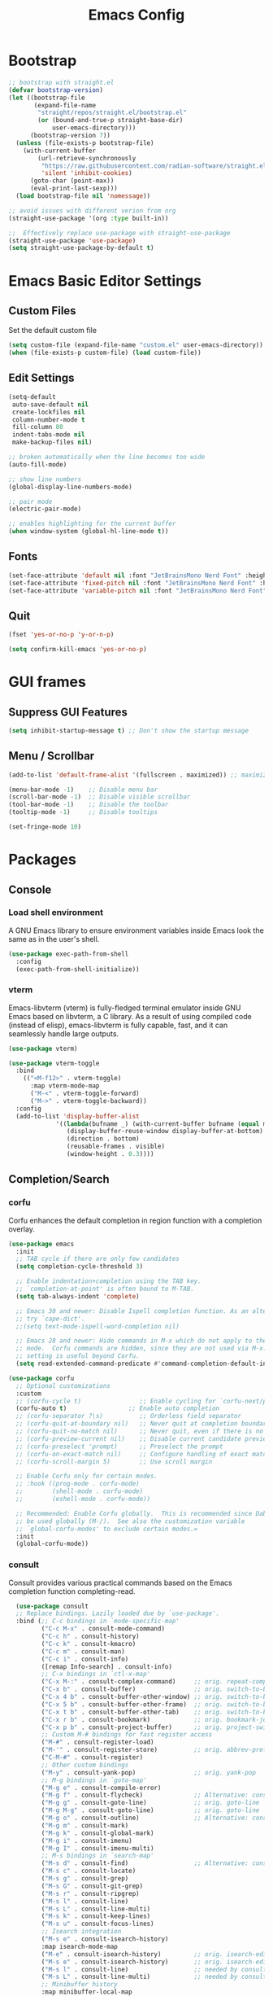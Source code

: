 #+TITLE: Emacs Config
#+PROPERTY: header-args :tangle ./init.el

* Bootstrap

#+begin_src emacs-lisp
  ;; bootstrap with straight.el
  (defvar bootstrap-version)
  (let ((bootstrap-file
         (expand-file-name
          "straight/repos/straight.el/bootstrap.el"
          (or (bound-and-true-p straight-base-dir)
              user-emacs-directory)))
        (bootstrap-version 7))
    (unless (file-exists-p bootstrap-file)
      (with-current-buffer
          (url-retrieve-synchronously
           "https://raw.githubusercontent.com/radian-software/straight.el/develop/install.el"
           'silent 'inhibit-cookies)
        (goto-char (point-max))
        (eval-print-last-sexp)))
    (load bootstrap-file nil 'nomessage))

  ;; avoid issues with different verion from org
  (straight-use-package '(org :type built-in))

  ;;  Effectively replace use-package with straight-use-package
  (straight-use-package 'use-package)
  (setq straight-use-package-by-default t)
#+end_src

* Emacs Basic Editor Settings
** Custom Files
Set the default custom file

#+begin_src emacs-lisp
  (setq custom-file (expand-file-name "custom.el" user-emacs-directory))
  (when (file-exists-p custom-file) (load custom-file))
#+end_src

** Edit Settings

#+begin_src emacs-lisp
  (setq-default
   auto-save-default nil
   create-lockfiles nil
   column-number-mode t
   fill-column 80
   indent-tabs-mode nil
   make-backup-files nil)

  ;; broken automatically when the line becomes too wide
  (auto-fill-mode)

  ;; show line numbers
  (global-display-line-numbers-mode)

  ;; pair mode
  (electric-pair-mode)

  ;; enables highlighting for the current buffer
  (when window-system (global-hl-line-mode t))
#+end_src

** Fonts

#+begin_src emacs-lisp
  (set-face-attribute 'default nil :font "JetBrainsMono Nerd Font" :height 140)
  (set-face-attribute 'fixed-pitch nil :font "JetBrainsMono Nerd Font" :height 140)
  (set-face-attribute 'variable-pitch nil :font "JetBrainsMono Nerd Font" :height 140)
#+end_src

** Quit

#+begin_src emacs-lisp
  (fset 'yes-or-no-p 'y-or-n-p)

  (setq confirm-kill-emacs 'yes-or-no-p)
#+end_src

* GUI frames
** Suppress GUI Features

#+begin_src emacs-lisp
  (setq inhibit-startup-message t) ;; Don't show the startup message
#+end_src

** Menu / Scrollbar

#+begin_src emacs-lisp
  (add-to-list 'default-frame-alist '(fullscreen . maximized)) ;; maximize window

  (menu-bar-mode -1)    ;; Disable menu bar
  (scroll-bar-mode -1)  ;; Disable visible scrollbar
  (tool-bar-mode -1)    ;; Disable the toolbar
  (tooltip-mode -1)     ;; Disable tooltips

  (set-fringe-mode 10)
#+end_src

* Packages
** Console
*** Load shell environment
A GNU Emacs library to ensure environment variables inside Emacs look the same as in the user's shell.

#+begin_src emacs-lisp
  (use-package exec-path-from-shell
    :config
    (exec-path-from-shell-initialize))
#+end_src

*** vterm
Emacs-libvterm (vterm) is fully-fledged terminal emulator inside GNU Emacs based
on libvterm, a C library. As a result of using compiled code (instead of elisp),
emacs-libvterm is fully capable, fast, and it can seamlessly handle large outputs.

#+begin_src emacs-lisp
  (use-package vterm)

  (use-package vterm-toggle
    :bind
      (("<M-f12>" . vterm-toggle)
        :map vterm-mode-map
        ("M-<" . vterm-toggle-forward)
        ("M->" . vterm-toggle-backward))
    :config
    (add-to-list 'display-buffer-alist
               '((lambda(bufname _) (with-current-buffer bufname (equal major-mode 'vterm-mode)))
                  (display-buffer-reuse-window display-buffer-at-bottom)
                  (direction . bottom)
                  (reusable-frames . visible)
                  (window-height . 0.3))))
#+end_src

** Completion/Search
*** corfu
Corfu enhances the default completion in region function with a completion overlay.

#+begin_src emacs-lisp
  (use-package emacs
    :init
    ;; TAB cycle if there are only few candidates
    (setq completion-cycle-threshold 3)

    ;; Enable indentation+completion using the TAB key.
    ;; `completion-at-point' is often bound to M-TAB.
    (setq tab-always-indent 'complete)

    ;; Emacs 30 and newer: Disable Ispell completion function. As an alternative,
    ;; try `cape-dict'.
    ;;(setq text-mode-ispell-word-completion nil)

    ;; Emacs 28 and newer: Hide commands in M-x which do not apply to the current
    ;; mode.  Corfu commands are hidden, since they are not used via M-x. This
    ;; setting is useful beyond Corfu.
    (setq read-extended-command-predicate #'command-completion-default-include-p))

  (use-package corfu
    ;; Optional customizations
    :custom
    ;; (corfu-cycle t)                ;; Enable cycling for `corfu-next/previous'
    (corfu-auto t)                 ;; Enable auto completion
    ;; (corfu-separator ?\s)          ;; Orderless field separator
    ;; (corfu-quit-at-boundary nil)   ;; Never quit at completion boundary
    ;; (corfu-quit-no-match nil)      ;; Never quit, even if there is no match
    ;; (corfu-preview-current nil)    ;; Disable current candidate preview
    ;; (corfu-preselect 'prompt)      ;; Preselect the prompt
    ;; (corfu-on-exact-match nil)     ;; Configure handling of exact matches
    ;; (corfu-scroll-margin 5)        ;; Use scroll margin

    ;; Enable Corfu only for certain modes.
    ;; :hook ((prog-mode . corfu-mode)
    ;;        (shell-mode . corfu-mode)
    ;;        (eshell-mode . corfu-mode))

    ;; Recommended: Enable Corfu globally.  This is recommended since Dabbrev can
    ;; be used globally (M-/).  See also the customization variable
    ;; `global-corfu-modes' to exclude certain modes.=
    :init
    (global-corfu-mode))
#+end_src

*** consult
Consult provides various practical commands based on the Emacs completion function completing-read.

#+begin_src emacs-lisp
    (use-package consult
    ;; Replace bindings. Lazily loaded due by `use-package'.
    :bind (;; C-c bindings in `mode-specific-map'
           ("C-c M-x" . consult-mode-command)
           ("C-c h" . consult-history)
           ("C-c k" . consult-kmacro)
           ("C-c m" . consult-man)
           ("C-c i" . consult-info)
           ([remap Info-search] . consult-info)
           ;; C-x bindings in `ctl-x-map'
           ("C-x M-:" . consult-complex-command)     ;; orig. repeat-complex-command
           ("C-x b" . consult-buffer)                ;; orig. switch-to-buffer
           ("C-x 4 b" . consult-buffer-other-window) ;; orig. switch-to-buffer-other-window
           ("C-x 5 b" . consult-buffer-other-frame)  ;; orig. switch-to-buffer-other-frame
           ("C-x t b" . consult-buffer-other-tab)    ;; orig. switch-to-buffer-other-tab
           ("C-x r b" . consult-bookmark)            ;; orig. bookmark-jump
           ("C-x p b" . consult-project-buffer)      ;; orig. project-switch-to-buffer
           ;; Custom M-# bindings for fast register access
           ("M-#" . consult-register-load)
           ("M-'" . consult-register-store)          ;; orig. abbrev-prefix-mark (unrelated)
           ("C-M-#" . consult-register)
           ;; Other custom bindings
           ("M-y" . consult-yank-pop)                ;; orig. yank-pop
           ;; M-g bindings in `goto-map'
           ("M-g e" . consult-compile-error)
           ("M-g f" . consult-flycheck)              ;; Alternative: consult-flycheck
           ("M-g g" . consult-goto-line)             ;; orig. goto-line
           ("M-g M-g" . consult-goto-line)           ;; orig. goto-line
           ("M-g o" . consult-outline)               ;; Alternative: consult-org-heading
           ("M-g m" . consult-mark)
           ("M-g k" . consult-global-mark)
           ("M-g i" . consult-imenu)
           ("M-g I" . consult-imenu-multi)
           ;; M-s bindings in `search-map'
           ("M-s d" . consult-find)                  ;; Alternative: consult-fd
           ("M-s c" . consult-locate)
           ("M-s g" . consult-grep)
           ("M-s G" . consult-git-grep)
           ("M-s r" . consult-ripgrep)
           ("M-s l" . consult-line)
           ("M-s L" . consult-line-multi)
           ("M-s k" . consult-keep-lines)
           ("M-s u" . consult-focus-lines)
           ;; Isearch integration
           ("M-s e" . consult-isearch-history)
           :map isearch-mode-map
           ("M-e" . consult-isearch-history)         ;; orig. isearch-edit-string
           ("M-s e" . consult-isearch-history)       ;; orig. isearch-edit-string
           ("M-s l" . consult-line)                  ;; needed by consult-line to detect isearch
           ("M-s L" . consult-line-multi)            ;; needed by consult-line to detect isearch
           ;; Minibuffer history
           :map minibuffer-local-map
           ("M-s" . consult-history)                 ;; orig. next-matching-history-element
           ("M-r" . consult-history))                ;; orig. previous-matching-history-element

    ;; Enable automatic preview at point in the *Completions* buffer. This is
    ;; relevant when you use the default completion UI.
    :hook (completion-list-mode . consult-preview-at-point-mode)

    ;; The :init configuration is always executed (Not lazy)
    :init

    ;; Optionally configure the register formatting. This improves the register
    ;; preview for `consult-register', `consult-register-load',
    ;; `consult-register-store' and the Emacs built-ins.
    (setq register-preview-delay 0.5
          register-preview-function #'consult-register-format)

    ;; Optionally tweak the register preview window.
    ;; This adds thin lines, sorting and hides the mode line of the window.
    (advice-add #'register-preview :override #'consult-register-window)

    ;; Use Consult to select xref locations with preview
    (setq xref-show-xrefs-function #'consult-xref
          xref-show-definitions-function #'consult-xref)

    ;; Configure other variables and modes in the :config section,
    ;; after lazily loading the package.
    :config

    ;; Optionally configure preview. The default value
    ;; is 'any, such that any key triggers the preview.
    ;; (setq consult-preview-key 'any)
    ;; (setq consult-preview-key "M-.")
    ;; (setq consult-preview-key '("S-<down>" "S-<up>"))
    ;; For some commands and buffer sources it is useful to configure the
    ;; :preview-key on a per-command basis using the `consult-customize' macro.
    (consult-customize
     consult-theme :preview-key '(:debounce 0.2 any)
     consult-ripgrep consult-git-grep consult-grep
     consult-bookmark consult-recent-file consult-xref
     consult--source-bookmark consult--source-file-register
     consult--source-recent-file consult--source-project-recent-file
     ;; :preview-key "M-."
     :preview-key '(:debounce 0.4 any))

    ;; Optionally configure the narrowing key.
    ;; Both < and C-+ work reasonably well.
    (setq consult-narrow-key "<") ;; "C-+"

    ;; Optionally make narrowing help available in the minibuffer.
    ;; You may want to use `embark-prefix-help-command' or which-key instead.
    ;; (define-key consult-narrow-map (vconcat consult-narrow-key "?") #'consult-narrow-help)

    ;; By default `consult-project-function' uses `project-root' from project.el.
    ;; Optionally configure a different project root function.
    ;;;; 1. project.el (the default)
    ;; (setq consult-project-function #'consult--default-project--function)
    ;;;; 2. vc.el (vc-root-dir)
    ;; (setq consult-project-function (lambda (_) (vc-root-dir)))
    ;;;; 3. locate-dominating-file
    ;; (setq consult-project-function (lambda (_) (locate-dominating-file "." ".git")))
    ;;;; 4. projectile.el (projectile-project-root)
    ;; (autoload 'projectile-project-root "projectile")
    ;; (setq consult-project-function (lambda (_) (projectile-project-root)))
    ;;;; 5. No project support
    ;; (setq consult-project-function nil)
    )

  (use-package consult-flycheck)

  (use-package consult-eglot)
#+end_src

*** marginalia
 Show document of function in ==M-x=, or file attributes in C-x C-f.

#+begin_src emacs-lisp
  (use-package marginalia
    :after
    (nerd-icons-completion)

    ;; Bind `marginalia-cycle' locally in the minibuffer.  To make the binding
    ;; available in the *Completions* buffer, add it to the
    ;; `completion-list-mode-map'.
    :bind (:map minibuffer-local-map
                ("M-A" . marginalia-cycle))

    ;; The :init section is always executed.
    :init

    ;; This will ensure that it is on when marginalia-mode is on and is off when it’s off.
    (add-hook 'marginalia-mode-hook #'nerd-icons-completion-marginalia-setup)

    ;; Marginalia must be activated in the :init section of use-package such that
    ;; the mode gets enabled right away. Note that this forces loading the
    ;; package.
    (marginalia-mode))
#+end_src

*** orderless
Use space-separated search terms in any order when completing with Icomplete or the default interface.

#+begin_src emacs-lisp
  (use-package orderless
    :ensure t
    :custom
    (completion-styles '(orderless basic))
    (completion-category-overrides '((file (styles basic partial-completion)))))
#+end_src

*** vertico
Vertico provides a minimalistic vertical completion UI, which is based on the default completion system. 

#+begin_src emacs-lisp
  (use-package vertico
    :init
    (vertico-mode))
#+end_src

** Editing Enhacement
*** expand-region
Expand region increases the selected region by semantic units. Just keep pressing the key until it selects what you want.

#+begin_src emacs-lisp
  (use-package expand-region
    :bind
    ("C-=" . er/expand-region)
    ("C--" . er/contract-region))
#+end_src

*** multiple-cursors
Mark, edit multiple lines at once.

#+begin_src emacs-lisp
  (use-package multiple-cursors
    :config
    (global-set-key (kbd "C-S-c C-S-c") 'mc/edit-lines)
    (global-set-key (kbd "C-S-w C-S-w") 'mc/mark-all-dwim)
    (global-set-key (kbd "C-S-e C-S-e") 'mc/edit-ends-of-lines)
    (global-set-key (kbd "C->") 'mc/mark-next-like-this)
    (global-set-key (kbd "C-<") 'mc/mark-previous-like-this)
    (global-set-key (kbd "C-c C-<") 'mc/mark-all-like-this)
    (global-set-key (kbd "C-S-<mouse-1>") 'mc/add-cursor-on-click))
#+end_src

*** paren
Show matching parenthesis

#+begin_src emacs-lisp
  (show-paren-mode 1)
#+end_src

*** rainbow-delimiters
Highlights parentheses, brackets, and braces according to their depth.

#+begin_src emacs-lisp
  (use-package rainbow-delimiters
    :hook
    (prog-mode . rainbow-delimiters-mode))
#+end_src

** File Manager
*** neotree
A Emacs tree plugin like NerdTree for Vim.

#+begin_src emacs-lisp
  (use-package neotree
    :config
    (global-set-key (kbd "<f8>") 'neotree-toggle)
    (global-set-key (kbd "M-<f8>") 'neotree-refresh))
#+end_src

** Interface Enhacement
*** dashboard
A startup dashboard which provides certain information about your recent Emacs activities.

#+begin_src emacs-lisp
  (use-package dashboard
    :straight
    (:host github :repo "emacs-dashboard/emacs-dashboard" :commit "a1c29c0bbfca3f6778022628b79e7eef2b9f351d")
    :config

    ;; list to show on dashboard
    (setq dashboard-items '((recents  . 5)
                            (projects . 5)
                            (agenda . 5)))

    ;; show icons
    (setq dashboard-set-heading-icons t)
    (setq dashboard-set-file-icons t)

    ;; change banner
    (setq dashboard-startup-banner 'logo)

    ;; Content is not centered by default. To center, set
    (setq dashboard-center-content nil)

    ;; vertically center content
    (setq dashboard-vertically-center-content nil)

    ;; start dashboard
    (dashboard-setup-startup-hook))
#+end_src

*** beacon
Whenever the window scrolls a light will shine on top of your cursor so you know where it is.

#+begin_src emacs-lisp
  (use-package beacon
    :config (beacon-mode))
#+end_src
** Log
*** command-log-mode
Show event history and command history of some or all buffers.

#+begin_src emacs-lisp
  (use-package command-log-mode
   :config
   (global-command-log-mode)
   :bind ("C-c o" . clm/toggle-command-log-buffer))
#+end_src
** Programming
*** eglot
Eglot is the Emacs client for the Language Server Protocol ( LSP ). The name “Eglot” is an acronym that stands for "Emacs Polyglot".

#+begin_src emacs-lisp
  (use-package eglot)
#+end_src

*** flycheck
Flycheck is a modern on-the-fly syntax checking extension for GNU Emacs, intended
as replacement for the older Flymake extension which is part of GNU Emacs

#+begin_src emacs-lisp
  (use-package flycheck
    :config
    (add-hook 'after-init-hook #'global-flycheck-mode))

  (use-package flycheck-eglot
    :ensure t
    :after
    (flycheck eglot)
    :config
    (global-flycheck-eglot-mode 1))
#+end_src

*** impatient
See the effect of your HTML as you type it.

#+begin_src emacs-lisp
  (use-package impatient-mode
    :commands impatient-mode)
#+end_src

**** Http Server
Start local server

#+begin_src emacs-lisp
  (use-package simple-httpd
    :config
    (setq httpd-port 7070)
    (setq httpd-host (system-name)))
#+end_src

*** lispy
This package reimagines Paredit - a popular method to navigate and edit LISP code in Emacs.

#+begin_src emacs-lisp
  (use-package lispy)
#+end_src

** Programming Languages
*** Web Development
**** emmet
Emmet is a web-developer’s toolkit for boosting HTML & CSS code writing. With Emmet,
you can type expressions (abbreviations) similar to CSS selectors and convert them
into code fragment with a single keystroke.

#+begin_src emacs-lisp
  (use-package emmet-mode
    :after
    (web-mode css-mode))
#+end_src

**** web-mode
Major mode for editing various html templates.

#+begin_src emacs-lisp
  (use-package web-mode
    :mode
    (("\\.html?\\'" . web-mode))
    :config
    (setq web-mode-markup-indent-offset 2)
    (setq web-mode-css-indent-offset 2)
    (setq web-mode-code-indent-offset 2)
    (setq web-mode-enable-auto-expanding t)
    (setq web-mode-style-padding 2)
    (setq web-mode-script-padding 2)

    (setq web-mode-enable-current-column-highlight t)
    (setq web-mode-enable-current-element-highlight t)

    ;; integrated with emmet
    (add-hook 'web-mode-hook 'emmet-mode))
#+end_src

**** css configs

#+begin_src emacs-lisp
  (setq css-indent-level 2)
  (setq css-indent-offset 2)
#+end_src

**** tailwindcss

#+begin_src emacs-lisp
  (use-package lsp-tailwindcss
    :init
    (setq lsp-tailwindcss-add-on-mode t)
    ;;:config
    ;;(add-hook 'before-save-hook 'lsp-tailwindcss-rustywind-before-save)
    )
#+end_src

**** prettier

#+begin_src emacs-lisp
  (use-package prettier
    :config
    (add-hook 'css-mode-hook 'prettier-mode)
    (add-hook 'js-mode-hook 'prettier-mode)
    (add-hook 'json-mode-hook 'prettier-mode)
    (add-hook 'web-mode-hook 'prettier-mode))
#+end_src

*** Javascript

#+begin_src emacs-lisp
  (use-package json-mode)
  ;;(use-package js2-mode)
  (use-package typescript-mode)

  (setq js-indent-level 2)

  (add-hook 'js-mode-hook 'eglot-ensure)
#+end_src

*** clojure
**** clojure-mode
clojure-mode is an Emacs major mode that provides font-lock (syntax highlighting),
indentation, navigation and refactoring support for the Clojure(Script) programming language.

#+begin_src emacs-lisp
  (use-package clojure-mode
    :config
    (add-hook 'clojure-mode-hook (lambda () (lispy-mode) (eglot-ensure)))
    (add-hook 'clojurescript-mode-hook (lambda () (lispy-mode) (eglot-ensure)))
    (add-hook 'clojurec-mode-hook (lambda () (lispy-mode) (eglot-ensure))))
#+end_src

**** cider
CIDER is the Clojure(Script) Interactive Development Environment that Rocks!

#+begin_src emacs-lisp
  (use-package cider
    :config
    ;; disable cider showing eldoc during symbol at point
    (setq cider-eldoc-display-for-symbol-at-point nil)

    ;; go right to the REPL buffer when it's finished connecting
    (setq cider-repl-pop-to-buffer-on-connect t)

    ;; When there's a cider error, don't switch to the buffer
    (setq cider-show-error-buffer nil)
    (setq cider-auto-select-error-buffer nil))
#+end_src

**** clj-refactor
clj-refactor provides powerful refactoring functionality for Clojure projects.
It complements the refactoring functionality you'd find in clojure-mode and CIDER.

#+begin_src emacs-lisp
  (defun my-clojure-mode-hook ()
      (clj-refactor-mode 1)
      (yas-minor-mode 1) ; for adding require/use/import statements
      ;; This choice of keybinding leaves cider-macroexpand-1 unbound
      (cljr-add-keybindings-with-prefix "C-c C-m"))

  (use-package clj-refactor
    :config
    (setq cljr-warn-on-eval nil) ; disable warning
    (add-hook 'clojure-mode-hook #'my-clojure-mode-hook))
#+end_src

*** markdown

#+begin_src emacs-lisp
  (use-package markdown-mode
    :ensure t
    :commands (markdown-mode gfm-mode)
    :mode (("README\\.md\\'" . gfm-mode)
           ("\\.md\\'" . gfm-mode)
           ("\\.markdown\\'" . gfm-mode))
    :init (setq markdown-command "pandoc"))

  (defun fb/markdown-filter (buffer)
    (princ
     (with-temp-buffer
       (let ((tmp (buffer-name)))
         (set-buffer buffer)
         (set-buffer (markdown tmp))
         (format "<!DOCTYPE html><html><title>Markdown preview</title><link rel=\"stylesheet\" href = \"https://cdnjs.cloudflare.com/ajax/libs/github-markdown-css/5.5.1/github-markdown.min.css\"/>
  <body><article class=\"markdown-body\" style=\"box-sizing: border-box;min-width: 200px;max-width: 980px;margin: 0 auto;padding: 45px;\">%s</article></body></html>" (buffer-string))))
     (current-buffer)))

  (defun fb/markdown-preview ()
    "Preview markdown."
    (interactive)
    (unless (process-status "httpd")
      (httpd-start))
    (impatient-mode)
    (imp-set-user-filter 'fb/markdown-filter)
    (imp-visit-buffer))

  (defun fb/markdown-preview-stop ()
    "Stop preview"
    (interactive)
    (unless (process-status "httpd")
      (httpd-stop))
    (impatient-mode -1))
#+end_src

*** rust
**** rust-mode
rust-mode makes editing Rust code with Emacs enjoyable

#+begin_src emacs-lisp
  (defun my-cargo-run ()
    "Build and run Rust code."
    (interactive)
    (cargo-process-run)
    (let ((orig-win (selected-window))
          (run-win (display-buffer (get-buffer "*Cargo Run*") nil 'visible)))
      (select-window run-win)
      (comint-mode)
      (read-only-mode 0)
      (end-of-buffer)))

  (use-package rust-mode
    :config
    (setq rust-format-on-save t)

    ;;(add-hook 'rust-mode-hook (lambda () (prettify-symbols-mode)))

    (add-hook 'rust-mode-hook (lambda () (eglot-ensure)))
    (add-to-list 'eglot-server-programs
                 '((rust-ts-mode rust-mode) .
                   ("rust-analyzer" :initializationOptions (:check (:command "clippy")))))

    (define-key rust-mode-map (kbd "C-c C-c C-q") 'my-cargo-run))
#+end_src

**** cargo
Emacs minor mode which allows to dynamically select a Cargo command.

#+begin_src emacs-lisp
  (use-package cargo
    :config
    (add-hook 'rust-mode-hook 'cargo-minor-mode)) 
#+end_src

**** flycheck-rust
This Flycheck extension configures Flycheck automatically for the current Cargo project.

#+begin_src emacs-lisp
  (use-package flycheck-rust
    :init
    (add-hook 'flycheck-mode-hook #'flycheck-rust-setup))
#+end_src

** Project management
*** projectile
For managing projects

#+begin_src emacs-lisp
  (use-package projectile
    :bind-keymap
    ("C-c p" . projectile-command-map)
    :config
    (projectile-mode 1))
#+end_src

** Themes
*** doom-modeline

#+begin_src emacs_lisp
  (use-package doom-modeline
    :init
    (doom-modeline-mode 1))
#+end_src

*** doom-themes

#+begin_src emacs-lisp
  (use-package doom-themes
    :config
    (load-theme 'doom-dracula t))
#+end_src

*** icons
Add icons to completion candidates using the built in completion metadata functions.

#+begin_src emacs-lisp
  (use-package nerd-icons
    :straight
    (nerd-icons :type git :host github :repo "rainstormstudio/nerd-icons.el")
    :custom
    ;; The Nerd Font you want to use in GUI
    ;; "Symbols Nerd Font Mono" is the default and is recommended
    ;; but you can use any other Nerd Font if you want
    (nerd-icons-font-family "Symbols Nerd Font Mono"))

    (use-package nerd-icons-completion
      :after
      (nerd-icons)
      :init
      (nerd-icons-completion-mode))
#+end_src

** Utilities
*** which-key
Displays the key bindings following your currently entered incomplete command (a prefix) in a popup

#+begin_src emacs-lisp
  (use-package which-key
    :init
    (which-key-mode)
    :config
    (setq which-key-idle-delay 0.3))
#+end_src

** Version control
*** Git

#+begin_src emacs-lisp
  (use-package magit)

  ;;(use-package  magit-delta
  ;;  :after (magit)
  ;;  :hook (magit-mode . magit-delta-mode))
#+end_src

** Window Frame Management
*** winner
Winner Mode is a global minor mode that allows you to “undo” and “redo” changes in WindowConfiguration

#+begin_src emacs-lisp
  (winner-mode 1)
#+end_src

** Org Mode

#+begin_src emacs-lisp
  (package-install 'org)

  (setq
   ;; Edit settings
   org-auto-align-tags nil
   org-tags-column 0
   org-catch-invisible-edits 'show-and-error
   org-confirm-babel-evaluate nil
   org-special-ctrl-a/e t
   org-startup-indented t
   org-startup-folded t
   ;;      org-startup-with-inline-images t
   org-insert-heading-respect-content t

   ;; Org styling, hide markup etc.
   org-hide-emphasis-markers t
   org-pretty-entities t
   org-ellipsis "…"

   ;; Agenda styling
   org-agenda-tags-column 0
   org-agenda-block-separator ?─
   org-agenda-time-grid
   '((daily today require-timed)
     (800 1000 1200 1400 1600 1800 2000)
     " ┄┄┄┄┄ " "┄┄┄┄┄┄┄┄┄┄┄┄┄┄┄")
   org-agenda-current-time-string
   "◀── now ─────────────────────────────────────────────────")
#+end_src

*** org-download
#+begin_src emacs-lisp
  (use-package org-download
    :config
    (add-hook 'dired-mode-hook 'org-download-enable))
#+end_src

*** org-modern

#+begin_src emacs-lisp
  (use-package org-modern
    :config
    (add-hook 'org-mode-hook #'org-modern-mode)
    (add-hook 'org-agenda-finalize-hook #'org-modern-agenda))
#+end_src

*** org-roam

#+begin_src emacs-lisp
  (use-package org-roam
    :bind (("C-c n l" . org-roam-buffer-toggle)
           ("C-c n f" . org-roam-node-find)
           ("C-c n g" . org-roam-graph)
           ("C-c n i" . org-roam-node-insert)
           ("C-c n c" . org-roam-capture))
    :config
    (setq org-roam-directory (file-truename "~/org"))
    (setq org-roam-completion-everywhere t)
    (org-roam-db-autosync-mode))

  (use-package org-roam-ui)
#+end_src
*** Auto tangle org file (save and load automatically)

# Local Variables:
# eval: (add-hook 'after-save-hook (lambda ()(when (y-or-n-p "Tangle?")(org-babel-tangle) (message "Reloading file") (load-file user-init-file))) nil t)
# End:



